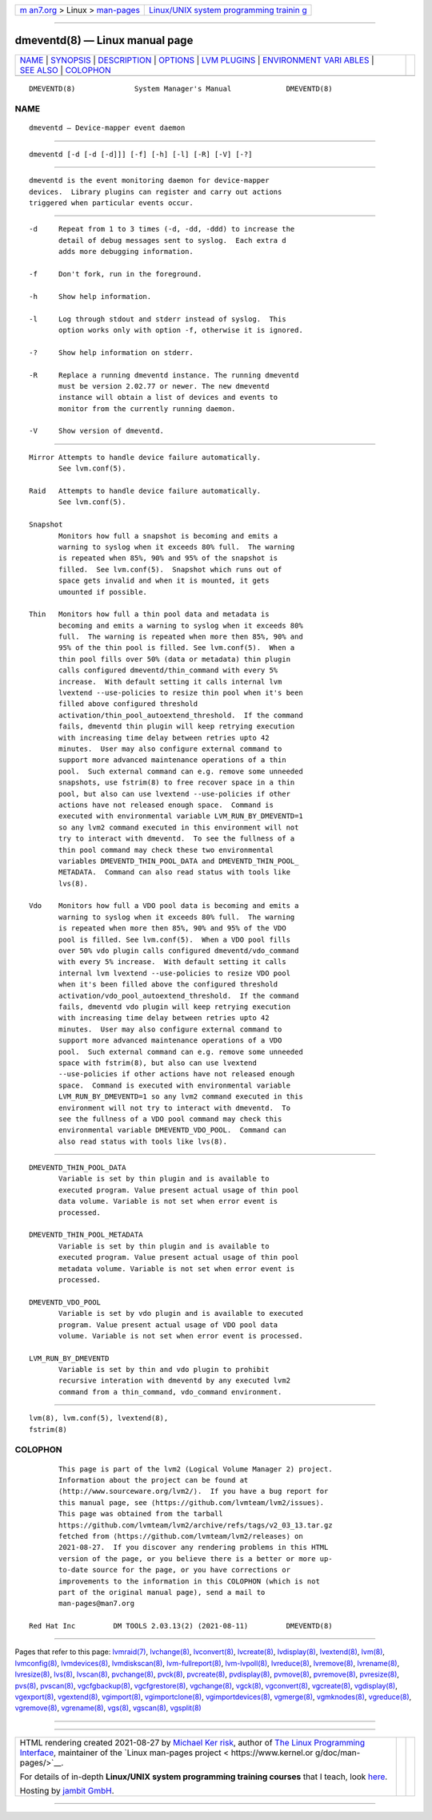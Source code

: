 .. container:: page-top

.. container:: nav-bar

   +----------------------------------+----------------------------------+
   | `m                               | `Linux/UNIX system programming   |
   | an7.org <../../../index.html>`__ | trainin                          |
   | > Linux >                        | g <http://man7.org/training/>`__ |
   | `man-pages <../index.html>`__    |                                  |
   +----------------------------------+----------------------------------+

--------------

dmeventd(8) — Linux manual page
===============================

+-----------------------------------+-----------------------------------+
| `NAME <#NAME>`__ \|               |                                   |
| `SYNOPSIS <#SYNOPSIS>`__ \|       |                                   |
| `DESCRIPTION <#DESCRIPTION>`__ \| |                                   |
| `OPTIONS <#OPTIONS>`__ \|         |                                   |
| `LVM PLUGINS <#LVM_PLUGINS>`__ \| |                                   |
| `ENVIRONMENT VARI                 |                                   |
| ABLES <#ENVIRONMENT_VARIABLES>`__ |                                   |
| \| `SEE ALSO <#SEE_ALSO>`__ \|    |                                   |
| `COLOPHON <#COLOPHON>`__          |                                   |
+-----------------------------------+-----------------------------------+
| .. container:: man-search-box     |                                   |
+-----------------------------------+-----------------------------------+

::

   DMEVENTD(8)              System Manager's Manual             DMEVENTD(8)

NAME
-------------------------------------------------

::

          dmeventd — Device-mapper event daemon


---------------------------------------------------------

::

          dmeventd [-d [-d [-d]]] [-f] [-h] [-l] [-R] [-V] [-?]


---------------------------------------------------------------

::

          dmeventd is the event monitoring daemon for device-mapper
          devices.  Library plugins can register and carry out actions
          triggered when particular events occur.


-------------------------------------------------------

::

          -d     Repeat from 1 to 3 times (-d, -dd, -ddd) to increase the
                 detail of debug messages sent to syslog.  Each extra d
                 adds more debugging information.

          -f     Don't fork, run in the foreground.

          -h     Show help information.

          -l     Log through stdout and stderr instead of syslog.  This
                 option works only with option -f, otherwise it is ignored.

          -?     Show help information on stderr.

          -R     Replace a running dmeventd instance. The running dmeventd
                 must be version 2.02.77 or newer. The new dmeventd
                 instance will obtain a list of devices and events to
                 monitor from the currently running daemon.

          -V     Show version of dmeventd.


---------------------------------------------------------------

::

          Mirror Attempts to handle device failure automatically.
                 See lvm.conf(5).

          Raid   Attempts to handle device failure automatically.
                 See lvm.conf(5).

          Snapshot
                 Monitors how full a snapshot is becoming and emits a
                 warning to syslog when it exceeds 80% full.  The warning
                 is repeated when 85%, 90% and 95% of the snapshot is
                 filled.  See lvm.conf(5).  Snapshot which runs out of
                 space gets invalid and when it is mounted, it gets
                 umounted if possible.

          Thin   Monitors how full a thin pool data and metadata is
                 becoming and emits a warning to syslog when it exceeds 80%
                 full.  The warning is repeated when more then 85%, 90% and
                 95% of the thin pool is filled. See lvm.conf(5).  When a
                 thin pool fills over 50% (data or metadata) thin plugin
                 calls configured dmeventd/thin_command with every 5%
                 increase.  With default setting it calls internal lvm
                 lvextend --use-policies to resize thin pool when it's been
                 filled above configured threshold
                 activation/thin_pool_autoextend_threshold.  If the command
                 fails, dmeventd thin plugin will keep retrying execution
                 with increasing time delay between retries upto 42
                 minutes.  User may also configure external command to
                 support more advanced maintenance operations of a thin
                 pool.  Such external command can e.g. remove some unneeded
                 snapshots, use fstrim(8) to free recover space in a thin
                 pool, but also can use lvextend --use-policies if other
                 actions have not released enough space.  Command is
                 executed with environmental variable LVM_RUN_BY_DMEVENTD=1
                 so any lvm2 command executed in this environment will not
                 try to interact with dmeventd.  To see the fullness of a
                 thin pool command may check these two environmental
                 variables DMEVENTD_THIN_POOL_DATA and DMEVENTD_THIN_POOL_
                 METADATA.  Command can also read status with tools like
                 lvs(8).

          Vdo    Monitors how full a VDO pool data is becoming and emits a
                 warning to syslog when it exceeds 80% full.  The warning
                 is repeated when more then 85%, 90% and 95% of the VDO
                 pool is filled. See lvm.conf(5).  When a VDO pool fills
                 over 50% vdo plugin calls configured dmeventd/vdo_command
                 with every 5% increase.  With default setting it calls
                 internal lvm lvextend --use-policies to resize VDO pool
                 when it's been filled above the configured threshold
                 activation/vdo_pool_autoextend_threshold.  If the command
                 fails, dmeventd vdo plugin will keep retrying execution
                 with increasing time delay between retries upto 42
                 minutes.  User may also configure external command to
                 support more advanced maintenance operations of a VDO
                 pool.  Such external command can e.g. remove some unneeded
                 space with fstrim(8), but also can use lvextend
                 --use-policies if other actions have not released enough
                 space.  Command is executed with environmental variable
                 LVM_RUN_BY_DMEVENTD=1 so any lvm2 command executed in this
                 environment will not try to interact with dmeventd.  To
                 see the fullness of a VDO pool command may check this
                 environmental variable DMEVENTD_VDO_POOL.  Command can
                 also read status with tools like lvs(8).


-----------------------------------------------------------------------------------

::

          DMEVENTD_THIN_POOL_DATA
                 Variable is set by thin plugin and is available to
                 executed program. Value present actual usage of thin pool
                 data volume. Variable is not set when error event is
                 processed.

          DMEVENTD_THIN_POOL_METADATA
                 Variable is set by thin plugin and is available to
                 executed program. Value present actual usage of thin pool
                 metadata volume. Variable is not set when error event is
                 processed.

          DMEVENTD_VDO_POOL
                 Variable is set by vdo plugin and is available to executed
                 program. Value present actual usage of VDO pool data
                 volume. Variable is not set when error event is processed.

          LVM_RUN_BY_DMEVENTD
                 Variable is set by thin and vdo plugin to prohibit
                 recursive interation with dmeventd by any executed lvm2
                 command from a thin_command, vdo_command environment.


---------------------------------------------------------

::

          lvm(8), lvm.conf(5), lvextend(8),
          fstrim(8)

COLOPHON
---------------------------------------------------------

::

          This page is part of the lvm2 (Logical Volume Manager 2) project.
          Information about the project can be found at 
          ⟨http://www.sourceware.org/lvm2/⟩.  If you have a bug report for
          this manual page, see ⟨https://github.com/lvmteam/lvm2/issues⟩.
          This page was obtained from the tarball
          https://github.com/lvmteam/lvm2/archive/refs/tags/v2_03_13.tar.gz
          fetched from ⟨https://github.com/lvmteam/lvm2/releases⟩ on
          2021-08-27.  If you discover any rendering problems in this HTML
          version of the page, or you believe there is a better or more up-
          to-date source for the page, or you have corrections or
          improvements to the information in this COLOPHON (which is not
          part of the original manual page), send a mail to
          man-pages@man7.org

   Red Hat Inc         DM TOOLS 2.03.13(2) (2021-08-11)         DMEVENTD(8)

--------------

Pages that refer to this page: `lvmraid(7) <../man7/lvmraid.7.html>`__, 
`lvchange(8) <../man8/lvchange.8.html>`__, 
`lvconvert(8) <../man8/lvconvert.8.html>`__, 
`lvcreate(8) <../man8/lvcreate.8.html>`__, 
`lvdisplay(8) <../man8/lvdisplay.8.html>`__, 
`lvextend(8) <../man8/lvextend.8.html>`__, 
`lvm(8) <../man8/lvm.8.html>`__, 
`lvmconfig(8) <../man8/lvmconfig.8.html>`__, 
`lvmdevices(8) <../man8/lvmdevices.8.html>`__, 
`lvmdiskscan(8) <../man8/lvmdiskscan.8.html>`__, 
`lvm-fullreport(8) <../man8/lvm-fullreport.8.html>`__, 
`lvm-lvpoll(8) <../man8/lvm-lvpoll.8.html>`__, 
`lvreduce(8) <../man8/lvreduce.8.html>`__, 
`lvremove(8) <../man8/lvremove.8.html>`__, 
`lvrename(8) <../man8/lvrename.8.html>`__, 
`lvresize(8) <../man8/lvresize.8.html>`__, 
`lvs(8) <../man8/lvs.8.html>`__, 
`lvscan(8) <../man8/lvscan.8.html>`__, 
`pvchange(8) <../man8/pvchange.8.html>`__, 
`pvck(8) <../man8/pvck.8.html>`__, 
`pvcreate(8) <../man8/pvcreate.8.html>`__, 
`pvdisplay(8) <../man8/pvdisplay.8.html>`__, 
`pvmove(8) <../man8/pvmove.8.html>`__, 
`pvremove(8) <../man8/pvremove.8.html>`__, 
`pvresize(8) <../man8/pvresize.8.html>`__, 
`pvs(8) <../man8/pvs.8.html>`__, 
`pvscan(8) <../man8/pvscan.8.html>`__, 
`vgcfgbackup(8) <../man8/vgcfgbackup.8.html>`__, 
`vgcfgrestore(8) <../man8/vgcfgrestore.8.html>`__, 
`vgchange(8) <../man8/vgchange.8.html>`__, 
`vgck(8) <../man8/vgck.8.html>`__, 
`vgconvert(8) <../man8/vgconvert.8.html>`__, 
`vgcreate(8) <../man8/vgcreate.8.html>`__, 
`vgdisplay(8) <../man8/vgdisplay.8.html>`__, 
`vgexport(8) <../man8/vgexport.8.html>`__, 
`vgextend(8) <../man8/vgextend.8.html>`__, 
`vgimport(8) <../man8/vgimport.8.html>`__, 
`vgimportclone(8) <../man8/vgimportclone.8.html>`__, 
`vgimportdevices(8) <../man8/vgimportdevices.8.html>`__, 
`vgmerge(8) <../man8/vgmerge.8.html>`__, 
`vgmknodes(8) <../man8/vgmknodes.8.html>`__, 
`vgreduce(8) <../man8/vgreduce.8.html>`__, 
`vgremove(8) <../man8/vgremove.8.html>`__, 
`vgrename(8) <../man8/vgrename.8.html>`__, 
`vgs(8) <../man8/vgs.8.html>`__, 
`vgscan(8) <../man8/vgscan.8.html>`__, 
`vgsplit(8) <../man8/vgsplit.8.html>`__

--------------

--------------

.. container:: footer

   +-----------------------+-----------------------+-----------------------+
   | HTML rendering        |                       | |Cover of TLPI|       |
   | created 2021-08-27 by |                       |                       |
   | `Michael              |                       |                       |
   | Ker                   |                       |                       |
   | risk <https://man7.or |                       |                       |
   | g/mtk/index.html>`__, |                       |                       |
   | author of `The Linux  |                       |                       |
   | Programming           |                       |                       |
   | Interface <https:     |                       |                       |
   | //man7.org/tlpi/>`__, |                       |                       |
   | maintainer of the     |                       |                       |
   | `Linux man-pages      |                       |                       |
   | project <             |                       |                       |
   | https://www.kernel.or |                       |                       |
   | g/doc/man-pages/>`__. |                       |                       |
   |                       |                       |                       |
   | For details of        |                       |                       |
   | in-depth **Linux/UNIX |                       |                       |
   | system programming    |                       |                       |
   | training courses**    |                       |                       |
   | that I teach, look    |                       |                       |
   | `here <https://ma     |                       |                       |
   | n7.org/training/>`__. |                       |                       |
   |                       |                       |                       |
   | Hosting by `jambit    |                       |                       |
   | GmbH                  |                       |                       |
   | <https://www.jambit.c |                       |                       |
   | om/index_en.html>`__. |                       |                       |
   +-----------------------+-----------------------+-----------------------+

--------------

.. container:: statcounter

   |Web Analytics Made Easy - StatCounter|

.. |Cover of TLPI| image:: https://man7.org/tlpi/cover/TLPI-front-cover-vsmall.png
   :target: https://man7.org/tlpi/
.. |Web Analytics Made Easy - StatCounter| image:: https://c.statcounter.com/7422636/0/9b6714ff/1/
   :class: statcounter
   :target: https://statcounter.com/
